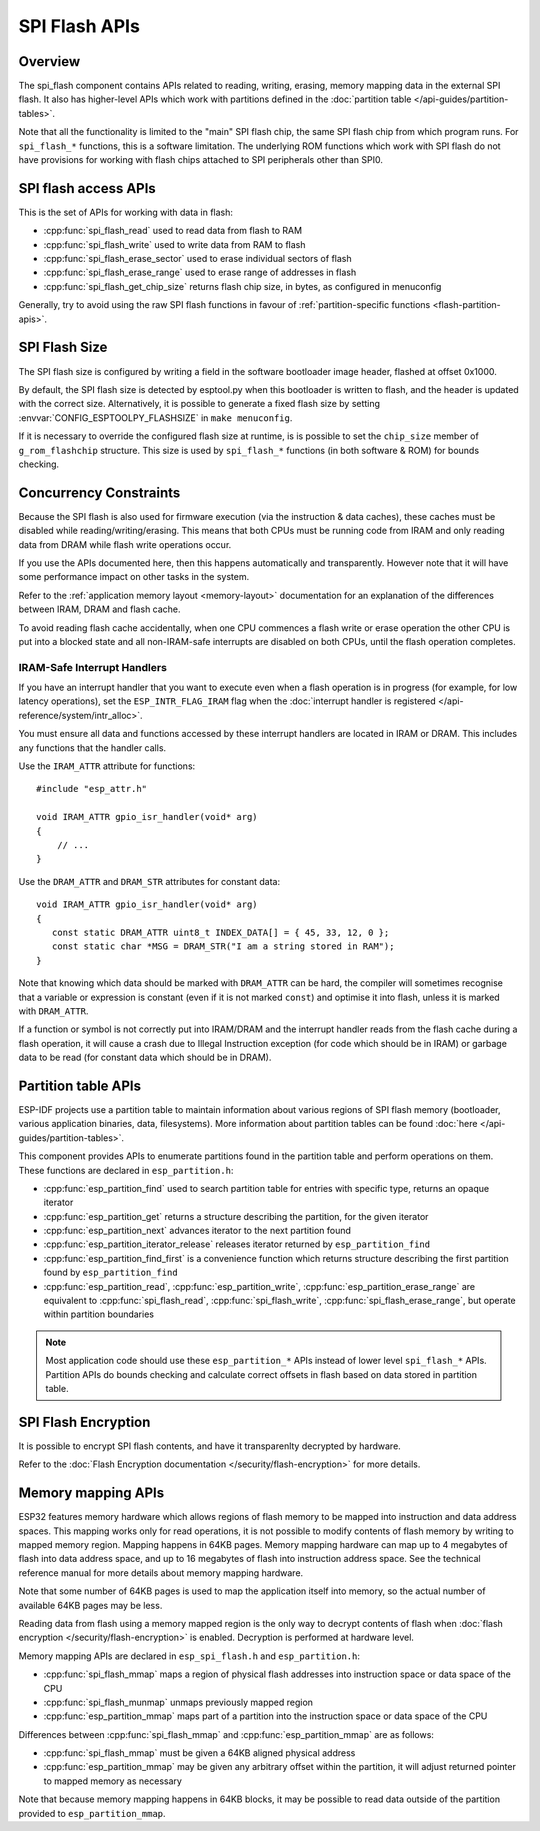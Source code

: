 SPI Flash APIs
==============

Overview
--------
The spi_flash component contains APIs related to reading, writing, erasing,
memory mapping data in the external SPI flash. It also has higher-level
APIs which work with partitions defined in the :doc:`partition table </api-guides/partition-tables>`.

Note that all the functionality is limited to the "main" SPI flash chip,
the same SPI flash chip from which program runs. For ``spi_flash_*`` functions,
this is a software limitation. The underlying ROM functions which work with SPI flash
do not have provisions for working with flash chips attached to SPI peripherals
other than SPI0.

SPI flash access APIs
---------------------

This is the set of APIs for working with data in flash:

- :cpp:func:`spi_flash_read` used to read data from flash to RAM
- :cpp:func:`spi_flash_write` used to write data from RAM to flash
- :cpp:func:`spi_flash_erase_sector` used to erase individual sectors of flash
- :cpp:func:`spi_flash_erase_range` used to erase range of addresses in flash
- :cpp:func:`spi_flash_get_chip_size` returns flash chip size, in bytes, as configured in menuconfig

Generally, try to avoid using the raw SPI flash functions in favour of
:ref:`partition-specific functions <flash-partition-apis>`.

SPI Flash Size
--------------

The SPI flash size is configured by writing a field in the software bootloader
image header, flashed at offset 0x1000.

By default, the SPI flash size is detected by esptool.py when this bootloader is
written to flash, and the header is updated with the correct
size. Alternatively, it is possible to generate a fixed flash size by setting
:envvar:`CONFIG_ESPTOOLPY_FLASHSIZE` in ``make menuconfig``.

If it is necessary to override the configured flash size at runtime, is is
possible to set the ``chip_size`` member of ``g_rom_flashchip`` structure. This
size is used by ``spi_flash_*`` functions (in both software & ROM) for bounds
checking.

Concurrency Constraints
-----------------------

Because the SPI flash is also used for firmware execution (via the instruction &
data caches), these caches must be disabled while reading/writing/erasing. This
means that both CPUs must be running code from IRAM and only reading data from
DRAM while flash write operations occur.

If you use the APIs documented here, then this happens automatically and
transparently. However note that it will have some performance impact on other
tasks in the system.

Refer to the :ref:`application memory layout <memory-layout>` documentation for
an explanation of the differences between IRAM, DRAM and flash cache.

To avoid reading flash cache accidentally, when one CPU commences a flash write
or erase operation the other CPU is put into a blocked state and all
non-IRAM-safe interrupts are disabled on both CPUs, until the flash operation
completes.

.. _iram-safe-interrupt-handlers:

IRAM-Safe Interrupt Handlers
^^^^^^^^^^^^^^^^^^^^^^^^^^^^

If you have an interrupt handler that you want to execute even when a flash
operation is in progress (for example, for low latency operations), set the
``ESP_INTR_FLAG_IRAM`` flag when the :doc:`interrupt handler is registered
</api-reference/system/intr_alloc>`.

You must ensure all data and functions accessed by these interrupt handlers are
located in IRAM or DRAM. This includes any functions that the handler calls.

Use the ``IRAM_ATTR`` attribute for functions::

    #include "esp_attr.h"

    void IRAM_ATTR gpio_isr_handler(void* arg)
    {
        // ...
    }

Use the ``DRAM_ATTR`` and ``DRAM_STR`` attributes for constant data::

    void IRAM_ATTR gpio_isr_handler(void* arg)
    {
       const static DRAM_ATTR uint8_t INDEX_DATA[] = { 45, 33, 12, 0 };
       const static char *MSG = DRAM_STR("I am a string stored in RAM");
    }

Note that knowing which data should be marked with ``DRAM_ATTR`` can be hard,
the compiler will sometimes recognise that a variable or expression is constant
(even if it is not marked ``const``) and optimise it into flash, unless it is
marked with ``DRAM_ATTR``.

If a function or symbol is not correctly put into IRAM/DRAM and the interrupt
handler reads from the flash cache during a flash operation, it will cause a
crash due to Illegal Instruction exception (for code which should be in IRAM) or
garbage data to be read (for constant data which should be in DRAM).

.. _flash-partition-apis:

Partition table APIs
--------------------

ESP-IDF projects use a partition table to maintain information about various regions of
SPI flash memory (bootloader, various application binaries, data, filesystems).
More information about partition tables can be found :doc:`here </api-guides/partition-tables>`.

This component provides APIs to enumerate partitions found in the partition table
and perform operations on them. These functions are declared in ``esp_partition.h``:

- :cpp:func:`esp_partition_find` used to search partition table for entries with
  specific type, returns an opaque iterator
- :cpp:func:`esp_partition_get` returns a structure describing the partition, for the given iterator
- :cpp:func:`esp_partition_next` advances iterator to the next partition found
- :cpp:func:`esp_partition_iterator_release` releases iterator returned by ``esp_partition_find``
- :cpp:func:`esp_partition_find_first` is a convenience function which returns structure
  describing the first partition found by ``esp_partition_find``
- :cpp:func:`esp_partition_read`, :cpp:func:`esp_partition_write`, :cpp:func:`esp_partition_erase_range`
  are equivalent to :cpp:func:`spi_flash_read`, :cpp:func:`spi_flash_write`,
  :cpp:func:`spi_flash_erase_range`, but operate within partition boundaries

.. note::
    Most application code should use these ``esp_partition_*`` APIs instead of lower level
    ``spi_flash_*`` APIs. Partition APIs do bounds checking and calculate correct
    offsets in flash based on data stored in partition table.

SPI Flash Encryption
--------------------

It is possible to encrypt SPI flash contents, and have it transparenlty decrypted by hardware.

Refer to the :doc:`Flash Encryption documentation </security/flash-encryption>` for more details.

Memory mapping APIs
-------------------

ESP32 features memory hardware which allows regions of flash memory to be mapped
into instruction and data address spaces. This mapping works only for read operations,
it is not possible to modify contents of flash memory by writing to mapped memory
region. Mapping happens in 64KB pages. Memory mapping hardware can map up to
4 megabytes of flash into data address space, and up to 16 megabytes of flash into
instruction address space. See the technical reference manual for more details
about memory mapping hardware.

Note that some number of 64KB pages is used to map the application
itself into memory, so the actual number of available 64KB pages may be less.

Reading data from flash using a memory mapped region is the only way to decrypt
contents of flash when :doc:`flash encryption </security/flash-encryption>` is enabled.
Decryption is performed at hardware level.

Memory mapping APIs are declared in ``esp_spi_flash.h`` and ``esp_partition.h``:

- :cpp:func:`spi_flash_mmap` maps a region of physical flash addresses into instruction space or data space of the CPU
- :cpp:func:`spi_flash_munmap` unmaps previously mapped region
- :cpp:func:`esp_partition_mmap` maps part of a partition into the instruction space or data space of the CPU

Differences between :cpp:func:`spi_flash_mmap` and :cpp:func:`esp_partition_mmap` are as follows:

- :cpp:func:`spi_flash_mmap` must be given a 64KB aligned physical address
- :cpp:func:`esp_partition_mmap` may be given any arbitrary offset within the partition,
  it will adjust returned pointer to mapped memory as necessary

Note that because memory mapping happens in 64KB blocks, it may be possible to
read data outside of the partition provided to ``esp_partition_mmap``.
